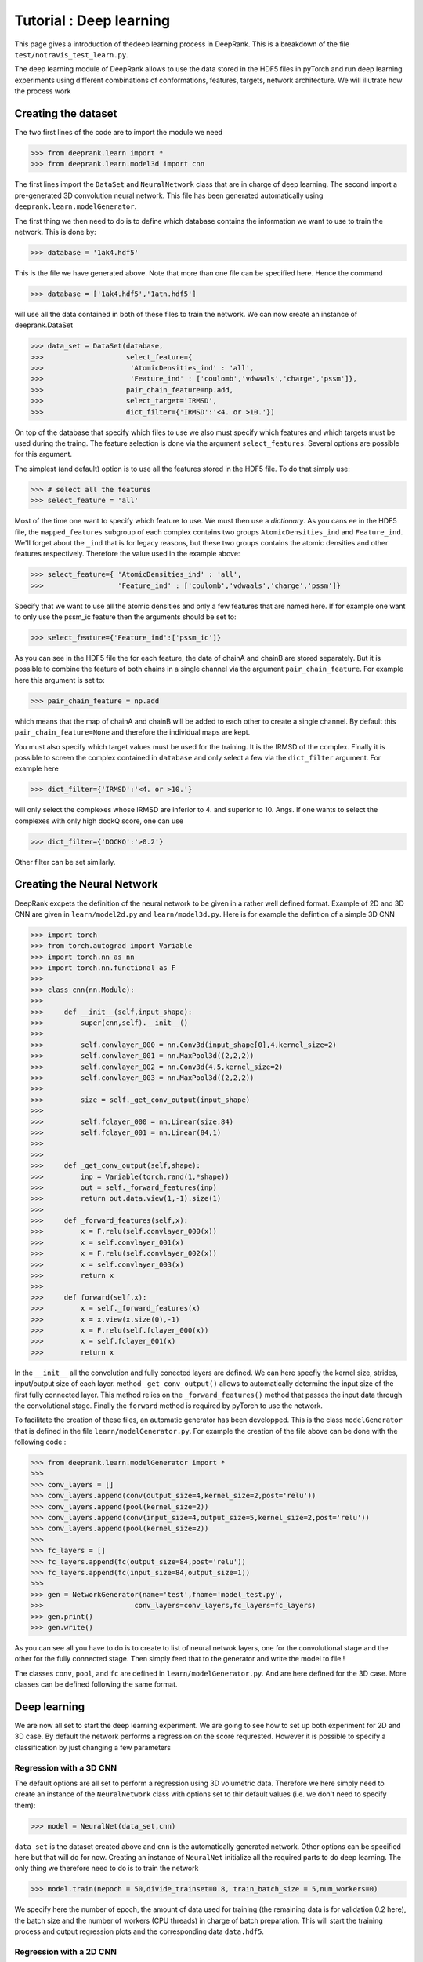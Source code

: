 Tutorial : Deep learning
=========================

This page gives a introduction of thedeep learning process in DeepRank. This is a breakdown of the file ``test/notravis_test_learn.py``.

The deep learning module of DeepRank allows to use the data stored in the  HDF5 files in pyTorch and run deep learning experiments using different combinations of conformations, features, targets, network architecture. We will illutrate how the process work

Creating the dataset
----------------------------

The two first lines of the code are to import the module we need

>>> from deeprank.learn import *
>>> from deeprank.learn.model3d import cnn

The first lines import the ``DataSet`` and ``NeuralNetwork`` class that are in charge of deep learning. The second import a pre-generated 3D convolution neural network. This file has been generated automatically using ``deeprank.learn.modelGenerator``.

The first thing we then need to do is to define which database contains the information we want to use to train the network. This is done by:

>>> database = '1ak4.hdf5'

This is the file we have generated above. Note that more than one file can be specified here. Hence the command

>>> database = ['1ak4.hdf5','1atn.hdf5']

will use all the data contained in both of these files to train the network. We can now create an instance of deeprank.DataSet

>>> data_set = DataSet(database,
>>>                    select_feature={
>>>                     'AtomicDensities_ind' : 'all',
>>>                     'Feature_ind' : ['coulomb','vdwaals','charge','pssm']},
>>>                    pair_chain_feature=np.add,
>>>                    select_target='IRMSD',
>>>                    dict_filter={'IRMSD':'<4. or >10.'})

On top of the database that specify which files to use we also must specify which features and which targets must be used during the traing. The feature selection is done via the argument ``select_features``. Several options are possible for this argument.

The simplest (and default) option is to use all the features stored in the HDF5 file. To do that simply use:

>>> # select all the features
>>> select_feature = 'all'

Most of the time one want to specify which feature to use. We must then use a *dictionary*. As you cans ee in the HDF5 file, the ``mapped_features`` subgroup of each complex contains two groups ``AtomicDensities_ind`` and ``Feature_ind``. We'll forget about the ``_ind`` that is for legacy reasons, but these two groups contains the atomic densities and other features respectively. Therefore the value used in the example above:

>>> select_feature={ 'AtomicDensities_ind' : 'all',
>>>                  'Feature_ind' : ['coulomb','vdwaals','charge','pssm']}

Specify that we want to use all the atomic densities and only a few features that are named here. If for example one want to only use the pssm_ic feature then the arguments should be set to:

>>> select_feature={'Feature_ind':['pssm_ic']}

As you can see in the HDF5 file the for each feature, the data of chainA and chainB are stored separately. But it is possible to combine the feature of both chains in a single channel via the argument ``pair_chain_feature``. For example here this argument is set to:

>>> pair_chain_feature = np.add

which means that the map of chainA and chainB will be added to each other to create a single channel. By default this ``pair_chain_feature=None`` and therefore the individual maps are kept.

You must also specify which target values must be used for the training. It is the IRMSD of the complex. Finally it is possible to screen the complex contained in ``database`` and only select a few via the ``dict_filter`` argument. For example here

>>> dict_filter={'IRMSD':'<4. or >10.'}

will only select the complexes whose IRMSD are inferior to 4. and superior to 10. Angs. If one wants to select the complexes with only high dockQ score, one can use

>>> dict_filter={'DOCKQ':'>0.2'}

Other filter can be set similarly.


Creating the Neural Network
-----------------------------

DeepRank excpets the definition of the neural network to be given in a rather well defined format. Example of 2D and 3D CNN are given in ``learn/model2d.py`` and ``learn/model3d.py``. Here is for example the defintion of a simple 3D CNN

>>> import torch
>>> from torch.autograd import Variable
>>> import torch.nn as nn
>>> import torch.nn.functional as F
>>>
>>> class cnn(nn.Module):
>>>
>>>     def __init__(self,input_shape):
>>>         super(cnn,self).__init__()
>>>
>>>         self.convlayer_000 = nn.Conv3d(input_shape[0],4,kernel_size=2)
>>>         self.convlayer_001 = nn.MaxPool3d((2,2,2))
>>>         self.convlayer_002 = nn.Conv3d(4,5,kernel_size=2)
>>>         self.convlayer_003 = nn.MaxPool3d((2,2,2))
>>>
>>>         size = self._get_conv_output(input_shape)
>>>
>>>         self.fclayer_000 = nn.Linear(size,84)
>>>         self.fclayer_001 = nn.Linear(84,1)
>>>
>>>
>>>     def _get_conv_output(self,shape):
>>>         inp = Variable(torch.rand(1,*shape))
>>>         out = self._forward_features(inp)
>>>         return out.data.view(1,-1).size(1)
>>>
>>>     def _forward_features(self,x):
>>>         x = F.relu(self.convlayer_000(x))
>>>         x = self.convlayer_001(x)
>>>         x = F.relu(self.convlayer_002(x))
>>>         x = self.convlayer_003(x)
>>>         return x
>>>
>>>     def forward(self,x):
>>>         x = self._forward_features(x)
>>>         x = x.view(x.size(0),-1)
>>>         x = F.relu(self.fclayer_000(x))
>>>         x = self.fclayer_001(x)
>>>         return x

In the ``__init__`` all the convolution and fully conected layers are defined. We can here specfiy the kernel size, strides, input/output size of each layer. method ``_get_conv_output()`` allows to automatically determine the input size of the first fully connected layer. This  method relies on the ``_forward_features()`` method that passes the input data through the convolutional stage. Finally the ``forward`` method is required by pyTorch to use the network.

To facilitate the creation of these files, an automatic generator has been developped. This is the class ``modelGenerator`` that is defined in the file ``learn/modelGenerator.py``. For example the creation of the file above can be done with the following code :


>>> from deeprank.learn.modelGenerator import *
>>>
>>> conv_layers = []
>>> conv_layers.append(conv(output_size=4,kernel_size=2,post='relu'))
>>> conv_layers.append(pool(kernel_size=2))
>>> conv_layers.append(conv(input_size=4,output_size=5,kernel_size=2,post='relu'))
>>> conv_layers.append(pool(kernel_size=2))
>>>
>>> fc_layers = []
>>> fc_layers.append(fc(output_size=84,post='relu'))
>>> fc_layers.append(fc(input_size=84,output_size=1))
>>>
>>> gen = NetworkGenerator(name='test',fname='model_test.py',
>>>                      conv_layers=conv_layers,fc_layers=fc_layers)
>>> gen.print()
>>> gen.write()

As you can see all you have to do is to create to list of neural netwok layers, one for the convolutional stage and the other for the fully connected stage. Then simply feed that to the generator and write the model to file !

The classes ``conv``, ``pool``, and ``fc`` are defined in ``learn/modelGenerator.py``. And are here defined for the 3D case. More classes can be defined following the same format.


Deep learning
---------------

We are now all set to start the deep learning experiment. We are going to see how to set up both experiment for 2D and 3D case. By default the network performs a regression on the score requrested. However it is possible to specify a classification by just changing a few parameters


Regression with a 3D CNN
^^^^^^^^^^^^^^^^^^^^^^^^^^

The default options are all set to perform a regression using 3D volumetric data. Therefore we here simply need to create an instance of the ``NeuralNetwork`` class with options set to thir default values (i.e. we don't need to specify them):

>>> model = NeuralNet(data_set,cnn)

``data_set`` is the dataset created above and ``cnn`` is the automatically generated network. Other options can be specified here but that will do for now. Creating an instance of ``NeuralNet`` initialize all the required parts to do deep learning. The only thing we therefore need to do is to train the network

>>> model.train(nepoch = 50,divide_trainset=0.8, train_batch_size = 5,num_workers=0)

We specify here the number of epoch, the amount of data used for training (the remaining data is for validation 0.2 here), the batch size and the number of workers (CPU threads) in charge of batch preparation. This will start the training process and output regression plots and the corresponding data ``data.hdf5``.

Regression with a 2D CNN
^^^^^^^^^^^^^^^^^^^^^^^^^^

Deeprank also allows to transform the 3D volumetric data in 2D data by slicing planes of the data and using each plane as given channel. Very little modification of the code are necessary to do so. The creation of the dataset is identical to the 3D case, you must simply specify ``model_type=2D`` in the definition of the NeuralNet

>>> model = NeuralNet(data_set,cnn,model_type='2d',proj2d=0)

And that's it. The ``proj2d`` argumetn specify how to slice the 3D volumetric data. Value of: 0, 1, 2 are possible to slice along the YZ, XZ or XY plane respectively. Note that the ``cnn`` used here also must be a 2D CNN and not a 3D CNN.

Binary Classification
^^^^^^^^^^^^^^^^^^^^^^

If one want to perform a binary classification just a few modification must be performed. First the last fully connected layer of the network must have a size of 2. Hence make sure that the definition of the network is something like that

>>> class cnn(nn.Module):
>>>
>>>     def __init__(self,input_shape):
>>>         super(cnn,self).__init__()
>>> 
>>>         self.convlayer_000 = nn.Conv3d(input_shape[0],4,kernel_size=2)
>>>         ....
>>>         ....
>>>         self.fclayer_001 = nn.Linear(84,2)
>>> 
>>> 
>>>     def _get_conv_output(self,shape):
>>>         ...

Once this is done you simply have to set one option in the creation of the ``NeuralNetwork`` instance

>>> model = NeuralNet(data_set,cnn,task='reg')

And that's it really. Specifying ``task='reg'`` wil automatically adjust all the parameters of the training process to perform a regression. It will for example set the loss function to a cross entropy loss.

Reusing a pretrained model
---------------------------

In many cases after you've trained the network you would like to reuse the model either to test its performace on a test set or to continue the training. To do that you would also like to reuse the options for the dataset (i.e. the same feature, target, pairing of the features, etc ...). All of the can be done automatically with DeepRank and an example is given in ``test/notravis_test_transfer.py``. Let's say that the pretrained model (automatically generated at the end of the training) is located at ``model.pth.tar``. In that case you can simply specify the following:

>>> database = '1ak4.hdf5'
>>> model = NeuralNet(database,cnn,pretrained_model='model.pth.tar')
>>> model.test()

Note that here the database is simply the name of the hdf5 file we want to test the model on. All the processing of the dataset will be automatically done in the exact same way than it was done during the training of the model. Hence you do not have to copy the ``select_features`` ``select_target`` arguments, all that is done for you.
